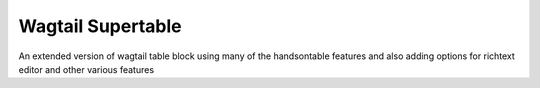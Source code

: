 Wagtail Supertable
====================

An extended version of wagtail table block using many of the handsontable features and also
adding options for richtext editor and other various features

